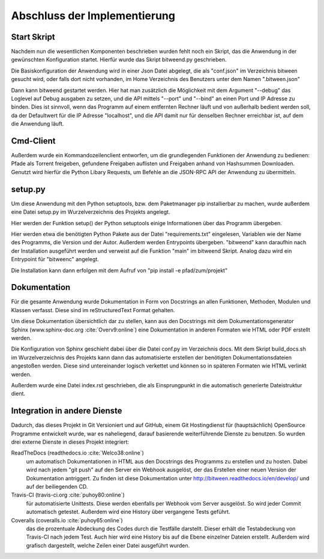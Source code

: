 
Abschluss der Implementierung
=============================

Start Skript
------------

Nachdem nun die wesentlichen Komponenten beschrieben wurden fehlt noch ein Skript, das die Anwendung in der gewünschten Konfiguration startet.
Hierfür wurde das Skript bitweend.py geschrieben.

Die Basiskonfiguration der Anwendung wird in einer Json Datei abgelegt, die als "conf.json" im Verzeichnis bitween gesucht wird, oder falls dort nicht vorhanden, im Home Verzeichnis des Benutzers unter dem Namen ".bitween.json"

Dann kann bitweend gestartet werden. Hier hat man zusätzlich die Möglichkeit mit dem Argument "--debug" das Loglevel auf Debug ausgaben zu setzen, und die API mittels "--port" und "--bind" an einen Port und IP Adresse zu binden. Dies ist sinnvoll, wenn das Programm auf einem entfernten Rechner läuft und von außerhalb bedient werden soll, da der Defaultwert für die IP Adresse "localhost", und die API damit nur für denselben Rechner erreichbar ist, auf dem die Anwendung läuft.


Cmd-Client
----------

Außerdem wurde ein Kommandozeilenclient entworfen, um die grundlegenden Funktionen der Anwendung zu bedienen: Pfade als Torrent freigeben, gefundene Freigaben auflisten und Freigaben anhand von Hashsummen Downloaden.
Genutzt wird hierfür die Python Libary Requests, um Befehle an die JSON-RPC API der Anwendung zu übermitteln.

setup.py
--------

Um diese Anwendung mit den Python setuptools, bzw. dem Paketmanager pip installierbar zu machen, wurde außerdem eine Datei setup.py im Wurzelverzeichnis des Projekts angelegt.

Hier werden der Funktion setup() der Python setuptools einige Informationen über das Programm übergeben.

.. code-block:: python
   :caption: Ausschnitt aus setup.py

    [...]
    install_reqs = parse_requirements("requirements.txt", session=False)

    reqs = [str(ir.req) for ir in install_reqs]

    [...]

    setup(
        name='bitween',
        version='0.0.1',
        description='experimental XMPP/BT Client',
        long_description=readme,
        author='Jan Hartmann',
        url='https://github.com/puhoy/bitween',
        # license=license,
        packages=find_packages(exclude=('tests', 'docs')),
        test_suite="tests",
        entry_points={
            'console_scripts': [
                'bitweend=bitween.bitweend:main',
                'bitweenc=bitween.bitweenc:main'
            ]
        },
        install_requires=reqs
    )

Hier werden etwa die benötigten Python Pakete aus der Datei "requirements.txt" eingelesen, Variablen wie der Name des Programms, die Version und der Autor.
Außerdem werden Entrypoints übergeben. "bitweend" kann daraufhin nach der Installation ausgeführt werden und verweist auf die Funktion "main" im bitweend Skript. Analog dazu wird ein Entrypoint für "bitweenc" angelegt.

Die Installation kann dann erfolgen mit dem Aufruf von "pip install -e pfad/zum/projekt"

Dokumentation
-------------

Für die gesamte Anwendung wurde Dokumentation in Form von Docstrings an allen Funktionen, Methoden, Modulen und Klassen verfasst. Diese sind im reStructuredText Format gehalten.

Um diese Dokumentation übersichtlich dar zu stellen, kann aus den Docstrings mit dem Dokumentationsgenerator Sphinx (www.sphinx-doc.org :cite:`Overv9:online`) eine Dokumentation in anderen Formaten wie HTML oder PDF erstellt werden.

Die Konfiguration von Sphinx geschieht dabei über die Datei conf.py im Verzeichnis docs.
Mit dem Skript build_docs.sh im Wurzelverzeichnis des Projekts kann dann das automatisierte erstellen der benötigten Dokumentationsdateien angestoßen werden. Diese sind untereinander logisch verkettet und können so in späteren Formaten wie HTML verlinkt werden.

Außerdem wurde eine Datei index.rst geschrieben, die als Einsprungpunkt in die automatisch generierte Dateistruktur dient.


Integration in andere Dienste
-----------------------------

Dadurch, das dieses Projekt in Git Versioniert und auf GitHub, einem Git Hostingdienst für (hauptsächlich) OpenSource Programme entwickelt wurde, war es naheliegend, darauf basierende weiterführende Dienste zu benutzen.
So wurden drei externe Dienste in dieses Projekt integriert:

ReadTheDocs (readthedocs.io :cite:`Welco38:online`)
  um automatisch Dokumentationen in HTML aus den Docstrings des Programms zu erstellen und zu hosten. Dabei wird nach jedem "git push" auf den Server ein Webhook ausgelöst, der das Erstellen einer neuen Version der Dokumentation antriggert. Zu finden ist diese Dokumentation unter http://bitween.readthedocs.io/en/develop/ und auf der beiliegenden CD.

Travis-CI (travis-ci.org :cite:`puhoy80:online`)
  für automatisierte Unittests. Diese werden ebenfalls per Webhook vom Server ausgelöst. So wird jeder Commit automatisch getestet. Außerdem wird eine History über vergangene Tests geführt.

Coveralls (coveralls.io :cite:`puhoy65:online`)
  das die prozentuale Abdeckung des Codes durch die Testfälle darstellt. Dieser erhält die Testabdeckung von Travis-CI nach jedem Test. Auch hier wird eine History bis auf die Ebene einzelner Dateien erstellt. Außerdem wird grafisch dargestellt, welche Zeilen einer Datei ausgeführt wurden.

